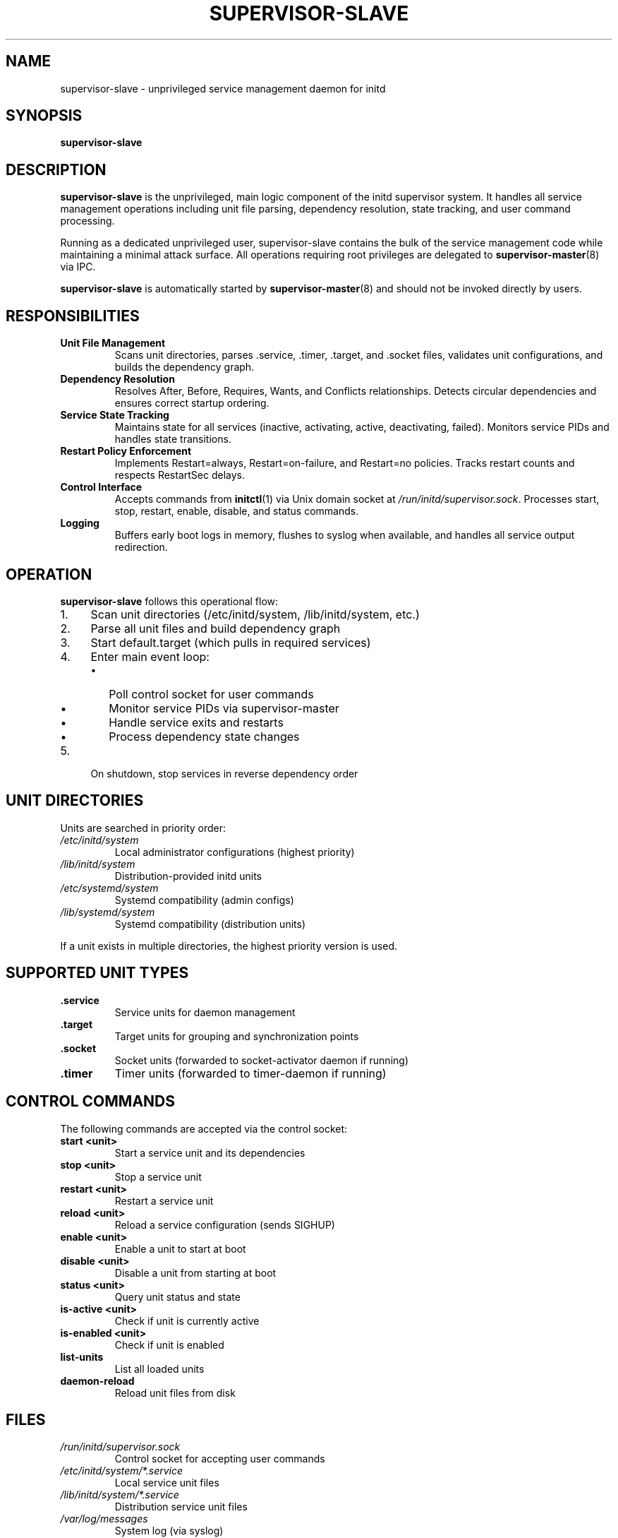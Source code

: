 .TH SUPERVISOR-SLAVE 8 "2025" "initd 0.1" "System Manager's Manual"
.SH NAME
supervisor-slave \- unprivileged service management daemon for initd
.SH SYNOPSIS
.B supervisor-slave
.SH DESCRIPTION
.B supervisor-slave
is the unprivileged, main logic component of the initd supervisor system.
It handles all service management operations including unit file parsing,
dependency resolution, state tracking, and user command processing.
.PP
Running as a dedicated unprivileged user, supervisor-slave contains the bulk
of the service management code while maintaining a minimal attack surface.
All operations requiring root privileges are delegated to
.BR supervisor-master (8)
via IPC.
.PP
.B supervisor-slave
is automatically started by
.BR supervisor-master (8)
and should not be invoked directly by users.
.SH RESPONSIBILITIES
.TP
.B Unit File Management
Scans unit directories, parses .service, .timer, .target, and .socket files,
validates unit configurations, and builds the dependency graph.
.TP
.B Dependency Resolution
Resolves After, Before, Requires, Wants, and Conflicts relationships.
Detects circular dependencies and ensures correct startup ordering.
.TP
.B Service State Tracking
Maintains state for all services (inactive, activating, active, deactivating, failed).
Monitors service PIDs and handles state transitions.
.TP
.B Restart Policy Enforcement
Implements Restart=always, Restart=on-failure, and Restart=no policies.
Tracks restart counts and respects RestartSec delays.
.TP
.B Control Interface
Accepts commands from
.BR initctl (1)
via Unix domain socket at
.IR /run/initd/supervisor.sock .
Processes start, stop, restart, enable, disable, and status commands.
.TP
.B Logging
Buffers early boot logs in memory, flushes to syslog when available,
and handles all service output redirection.
.SH OPERATION
.B supervisor-slave
follows this operational flow:
.IP 1. 4
Scan unit directories (/etc/initd/system, /lib/initd/system, etc.)
.IP 2.
Parse all unit files and build dependency graph
.IP 3.
Start default.target (which pulls in required services)
.IP 4.
Enter main event loop:
.RS
.IP \(bu 2
Poll control socket for user commands
.IP \(bu
Monitor service PIDs via supervisor-master
.IP \(bu
Handle service exits and restarts
.IP \(bu
Process dependency state changes
.RE
.IP 5.
On shutdown, stop services in reverse dependency order
.SH UNIT DIRECTORIES
Units are searched in priority order:
.TP
.I /etc/initd/system
Local administrator configurations (highest priority)
.TP
.I /lib/initd/system
Distribution-provided initd units
.TP
.I /etc/systemd/system
Systemd compatibility (admin configs)
.TP
.I /lib/systemd/system
Systemd compatibility (distribution units)
.PP
If a unit exists in multiple directories, the highest priority version is used.
.SH SUPPORTED UNIT TYPES
.TP
.B .service
Service units for daemon management
.TP
.B .target
Target units for grouping and synchronization points
.TP
.B .socket
Socket units (forwarded to socket-activator daemon if running)
.TP
.B .timer
Timer units (forwarded to timer-daemon if running)
.SH CONTROL COMMANDS
The following commands are accepted via the control socket:
.TP
.B start <unit>
Start a service unit and its dependencies
.TP
.B stop <unit>
Stop a service unit
.TP
.B restart <unit>
Restart a service unit
.TP
.B reload <unit>
Reload a service configuration (sends SIGHUP)
.TP
.B enable <unit>
Enable a unit to start at boot
.TP
.B disable <unit>
Disable a unit from starting at boot
.TP
.B status <unit>
Query unit status and state
.TP
.B is-active <unit>
Check if unit is currently active
.TP
.B is-enabled <unit>
Check if unit is enabled
.TP
.B list-units
List all loaded units
.TP
.B daemon-reload
Reload unit files from disk
.SH FILES
.TP
.I /run/initd/supervisor.sock
Control socket for accepting user commands
.TP
.I /etc/initd/system/*.service
Local service unit files
.TP
.I /lib/initd/system/*.service
Distribution service unit files
.TP
.I /var/log/messages
System log (via syslog)
.SH SECURITY
.B supervisor-slave
runs as an unprivileged user (typically
.IR initd-supervisor )
with no special privileges. It cannot:
.IP \(bu 2
Execute processes as other users
.IP \(bu
Modify system files
.IP \(bu
Access privileged system calls
.PP
All privileged operations are performed by
.BR supervisor-master (8)
after request validation.
.SH LOGGING
Early boot logs (before syslog starts) are buffered in memory with
CLOCK_BOOTTIME timestamps. When syslog becomes available, buffered
logs are flushed with reconstructed timestamps. All subsequent logs
go directly to syslog with the format:
.PP
.RS
.I timestamp hostname supervisor[pid]: [unit.service] message
.RE
.SH SEE ALSO
.BR init (8),
.BR supervisor-master (8),
.BR initctl (1),
.BR systemctl (1),
.BR timer-daemon (8),
.BR socket-activator (8)
.SH AUTHOR
Written for the initd project.
.SH COPYRIGHT
Copyright \(co 2025. Licensed under the MIT License.
